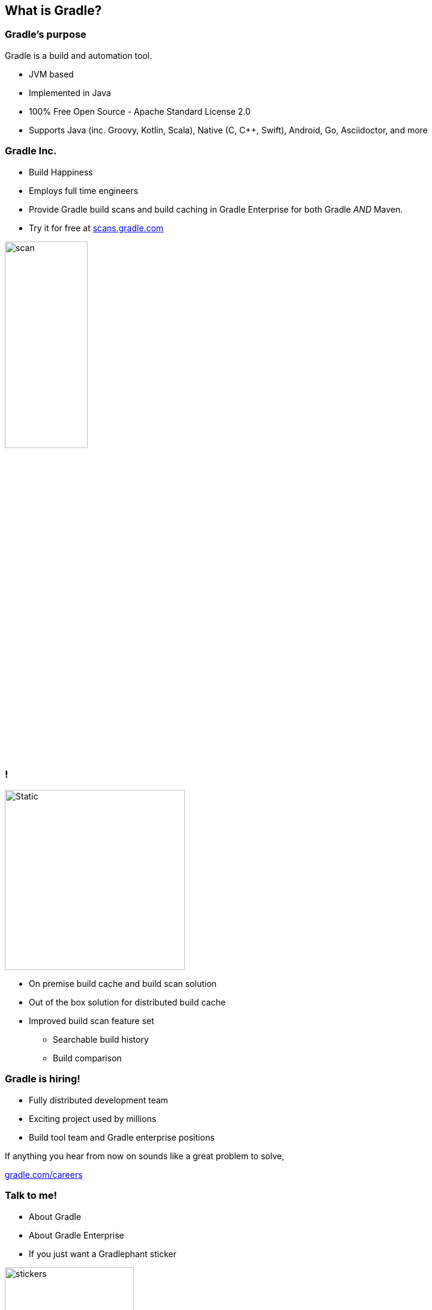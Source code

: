 == What is Gradle?

=== Gradle's purpose

Gradle is a build and automation tool.

* JVM based
* Implemented in Java
* 100% Free Open Source - Apache Standard License 2.0
* Supports Java (inc. Groovy, Kotlin, Scala), Native (C, C++, Swift), Android, Go, Asciidoctor, and more

=== Gradle Inc.

* Build Happiness
* Employs full time engineers
* Provide Gradle build scans and build caching in Gradle Enterprise for both Gradle _AND_ Maven.
* Try it for free at https://scans.gradle.com[scans.gradle.com]

image::scan.png[width=40%, height=40%]

=== !

image::gradle-enterprise.svg[Static, 300, background, size=cover]

* On premise build cache and build scan solution
* Out of the box solution for distributed build cache
* Improved build scan feature set
** Searchable build history
** Build comparison

=== Gradle is hiring!

* Fully distributed development team
* Exciting project used by millions
* Build tool team and Gradle enterprise positions

If anything you hear from now on sounds like a great problem to solve,

https://gradle.com/careers[gradle.com/careers]

=== Talk to me!

* About Gradle
* About Gradle Enterprise
* If you just want a Gradlephant sticker

image::stickers.jpg[width=50%, height=50%]